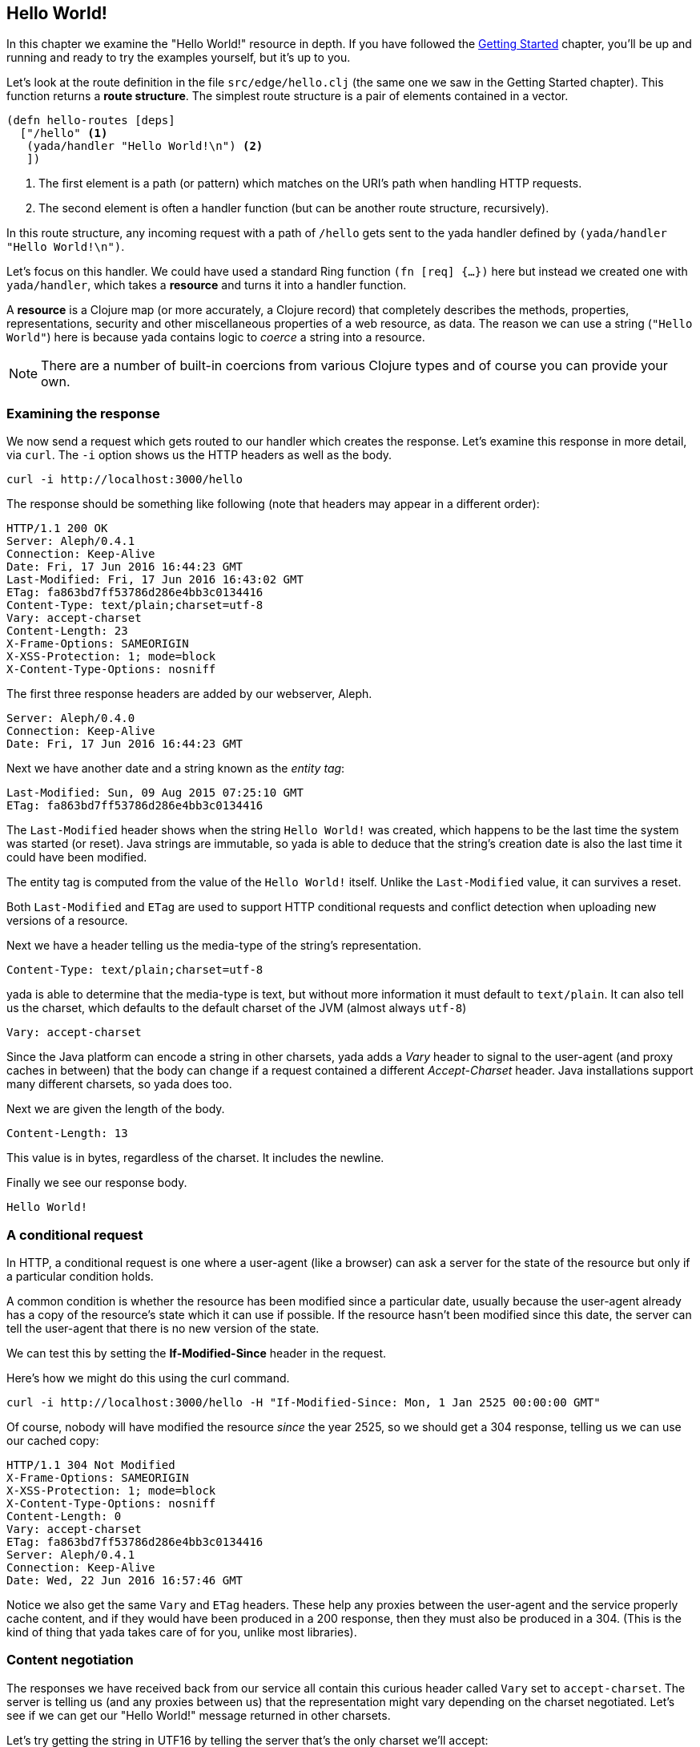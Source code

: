 [[hello-world]]
== Hello World!

In this chapter we examine the "Hello World!" resource in depth. If you have followed the <<getting-started,Getting Started>> chapter, you'll be up and running and ready to try the examples yourself, but it's up to you.

Let's look at the route definition in the file `src/edge/hello.clj` (the same one we saw in the Getting Started chapter). This function returns a *route structure*. The simplest route structure is a pair of elements contained in a vector.

[source,clojure]
----
(defn hello-routes [deps]
  ["/hello" <1>
   (yada/handler "Hello World!\n") <2>
   ])
----

<1> The first element is a path (or pattern) which matches on the URI's path when handling HTTP requests.
<2> The second element is often a handler function (but can be another route structure, recursively).

In this route structure, any incoming request with a path of `/hello` gets sent to the [yada]#yada# handler defined by `(yada/handler "Hello World!\n")`.

Let's focus on this handler. We could have used a standard Ring function `(fn [req] {...})` here but instead we created one with `yada/handler`, which takes a *resource* and turns it into a handler function.

A *resource* is a Clojure map (or more accurately, a Clojure record) that completely describes the methods, properties, representations, security and other miscellaneous properties of a web resource, as data. The reason we can use a string (`"Hello World"`) here is because [yada]#yada# contains logic to _coerce_ a string into a resource.

NOTE: There are a number of built-in coercions from various Clojure types and of course you can provide your own.

=== Examining the response

We now send a request which gets routed to our handler which creates the response. Let's examine this response in more detail, via `curl`. The `-i` option shows us the HTTP headers as well as the body.

[source,curl]
----
curl -i http://localhost:3000/hello
----

The response should be something like following (note that headers may appear in a different order):

[source,http]
----
HTTP/1.1 200 OK
Server: Aleph/0.4.1
Connection: Keep-Alive
Date: Fri, 17 Jun 2016 16:44:23 GMT
Last-Modified: Fri, 17 Jun 2016 16:43:02 GMT
ETag: fa863bd7ff53786d286e4bb3c0134416
Content-Type: text/plain;charset=utf-8
Vary: accept-charset
Content-Length: 23
X-Frame-Options: SAMEORIGIN
X-XSS-Protection: 1; mode=block
X-Content-Type-Options: nosniff
----

The first three response headers are added by our webserver, Aleph.

[source,http]
----
Server: Aleph/0.4.0
Connection: Keep-Alive
Date: Fri, 17 Jun 2016 16:44:23 GMT
----

Next we have another date and a string known as the _entity tag_:

[source,http]
----
Last-Modified: Sun, 09 Aug 2015 07:25:10 GMT
ETag: fa863bd7ff53786d286e4bb3c0134416
----

The `Last-Modified` header shows when the string `Hello World!` was created, which happens to be the last time the system was started (or reset). Java strings are immutable, so [yada]#yada# is able to deduce that the
string's creation date is also the last time it could have been modified.

The entity tag is computed from the value of the `Hello World!` itself. Unlike the `Last-Modified` value, it can survives a reset.

Both `Last-Modified` and `ETag` are used to support HTTP conditional requests and conflict detection when uploading new versions of a resource.

Next we have a header telling us the media-type of the string's
representation.

[source,http]
----
Content-Type: text/plain;charset=utf-8
----

[yada]#yada# is able to determine that the media-type is text, but without more information it must default to `text/plain`. It can also tell us the charset, which defaults to the default charset of the JVM (almost always `utf-8`)

[source,http]
----
Vary: accept-charset
----

Since the Java platform can encode a string in other charsets, [yada]#yada# adds a _Vary_ header to signal to the user-agent (and proxy caches in between) that the body can change if a request contained a different _Accept-Charset_ header. Java installations support many different charsets, so [yada]#yada# does too.

Next we are given the length of the body.

[source,http]
----
Content-Length: 13
----

This value is in bytes, regardless of the charset. It includes the newline.

Finally we see our response body.

[source]
----
Hello World!
----

[[a-conditional-request]]
=== A conditional request

In HTTP, a conditional request is one where a user-agent (like a browser) can ask a server for the state of the resource but only if a particular condition holds.

A common condition is whether the resource has been modified since a particular date, usually because the user-agent already has a copy of the resource's state which it can use if possible. If the resource hasn't been modified since this date, the server can tell the user-agent that there is no new version of the state.

We can test this by setting the *If-Modified-Since* header in the request.

Here's how we might do this using the curl command.

[source]
----
curl -i http://localhost:3000/hello -H "If-Modified-Since: Mon, 1 Jan 2525 00:00:00 GMT"
----

Of course, nobody will have modified the resource _since_ the year 2525, so we should get a 304 response, telling us we can use our cached copy:

[source]
----
HTTP/1.1 304 Not Modified
X-Frame-Options: SAMEORIGIN
X-XSS-Protection: 1; mode=block
X-Content-Type-Options: nosniff
Content-Length: 0
Vary: accept-charset
ETag: fa863bd7ff53786d286e4bb3c0134416
Server: Aleph/0.4.1
Connection: Keep-Alive
Date: Wed, 22 Jun 2016 16:57:46 GMT
----

Notice we also get the same `Vary` and `ETag` headers. These help any proxies between the user-agent and the service properly cache content, and if they would have been produced in a 200 response, then they must also be produced in a 304. (This is the kind of thing that [yada]#yada# takes care of for you, unlike most libraries).

[[content-negotiation]]
=== Content negotiation

The responses we have received back from our service all contain this curious header called `Vary` set to `accept-charset`. The server is telling us (and any proxies between us) that the representation might vary depending on the charset negotiated. Let's see if we can get our "Hello World!" message returned in other charsets.

Let's try getting the string in UTF16 by telling the server that's the only charset we'll accept:

[source]
----
curl -i http://localhost:3000/hello -H "Accept-Charset: UTF-16"
----

This returns the following:

[source]
----
HTTP/1.1 200 OK
X-Frame-Options: SAMEORIGIN
X-XSS-Protection: 1; mode=block
X-Content-Type-Options: nosniff
Content-Length: 28
Content-Type: text/plain;charset=utf-16
Last-Modified: Sun, 26 Jun 2016 11:11:31 GMT
Vary: accept-charset
ETag: 43b1f79e8efe0fa97c32901fbd5746d6
Server: Aleph/0.4.1
Connection: Keep-Alive
Date: Mon, 27 Jun 2016 07:45:07 GMT

��Hello World!
----

The "Hello World!" message is prepended with 2 bytes called the *Byte Order Mark* (BOM). The length of the string (including the newline) is 13 characters. Since each character here is 2 bytes, that makes 26. The additional of the BOM makes it 28, which is what our `Content-Length` header reports.

A BOM indicates the order that the 2 bytes are transmitted in. In 'big endian' form the most-significant byte is transmitted first. We can tell the service that we only want the big endian form with the following:

[source]
----
curl -i http://localhost:3000/hello -H "Accept-Charset: UTF-16BE"
----

This will now produce the message without the BOM, because it is unnecessary. This means our `Content-Length` will be exactly 13 * 2 = 26.

[source]
----
HTTP/1.1 200 OK
…
Content-Length: 26

Hello World!
----

If we were to use UTF-32, which defaults to big-endian, we'll get a Content-Length of 13 * 4 = 52.

[source]
----
HTTP/1.1 200 OK
…
Content-Length: 52

Hello World!
----

Note also that different representations generate different `ETag` values. The entity tag is a way of managing a cache of representations, not a cache of resources. Think of the `ETag` value as the key you could use in a key/value store that stored a cache of representations.

The negotiation of charsets may be considered by some to be unnecessary given the dominance of UTF-8. That is certainly true for today's modern browsers. However, there are many other types of devices that are being connected to the internet (under the banner 'Internet of Things'). Many of these devices have very tight constraints on processing and memory which prevent them from supporting UTF-8. If we are building a web service, we may want to connect these devices to it in the future.

==== Languages

Of course it is not just charsets that can be negotiated. Another example is languages. Our "Hello World!" string is in English. Let's provide support for simplified Chinese.

This calls for a different implementation:

[source,clojure]
----
(defn hello-language []
  ["/hello-language"
   (yada/resource <1>
    {:methods
     {:get <2>
      {:produces
       {:media-type "text/plain"
        :language #{"en" "zh-ch;q=0.9"}} <3>
       :response
       #(case (yada/language %) <4>
          "zh-ch" "你好世界\n"
          "en" "Hello World!\n")}}})])
----

<1> Using the `yada/resource` function to create a custom resource
<2> The resource has a single method, GET
<3> English is preferred, but Simplified Chinese is available too
<4> This is a function that is given a *context* as the first argument. The `yada/language` convenience function pulls out the negotiated language from this context

Let's test this by providing a request header which indicates a preference for simplified Chinese:

[source]
----
curl -i http://localhost:3000/hello-language -H "Accept-Language: zh-CH"
----

We should get the following response:

[source,http]
----
HTTP/1.1 200 OK
X-Frame-Options: SAMEORIGIN
X-XSS-Protection: 1; mode=block
X-Content-Type-Options: nosniff
Content-Length: 13
Content-Type: text/plain
Content-Language: zh-ch
Vary: accept-language
Server: Aleph/0.4.1
Connection: Keep-Alive
Date: Mon, 27 Jun 2016 08:20:59 GMT

你好世界
----

There's a lot more to content negotiation than this simple example can show. It is covered in depth in subsequent chapters.


[[mutation]]
=== Mutation

Let's try to overwrite the string by using a `PUT`.

[source]
----
curl -i http://localhost:3000/hello -X PUT -d "Hello Wonderful World!%0a"
----

The response is as follows:

[source]
----
HTTP/1.1 405 Method Not Allowed
Allow: GET, HEAD, OPTIONS
Content-Length: 284
Content-Type: application/json
Server: Aleph/0.4.1
Connection: Keep-Alive
Date: Mon, 27 Jun 2016 08:56:58 GMT
----

The response status is `405 Method Not Allowed`, telling us that our request was unacceptable. There is also an *Allow* header, telling us which methods are allowed. One of these methods is OPTIONS, which we could have used to check whether PUT was available without actually attempting it.

[source]
----
curl -i http://localhost:3000/hello -X OPTIONS
----

The response should be:

[source]
----
HTTP/1.1 200 OK
Allow: GET, HEAD, OPTIONS
Content-Length: 0
X-Frame-Options: SAMEORIGIN
X-XSS-Protection: 1; mode=block
X-Content-Type-Options: nosniff
Server: Aleph/0.4.1
Connection: Keep-Alive
Date: Mon, 27 Jun 2016 09:00:27 GMT
----

Both the `PUT` and the `OPTIONS` response contain an *Allow* header which tells us that `PUT` isn't possible. This makes sense, because we can't mutate a Java string.

We could, however, wrap the Java string in a Clojure atom which could reference different Java strings at different times.

To demonstrate this, try the following with the identifier `http://localhost:3000/hello-atom`.

[source,clojure]
----
(yada/handler (atom "Hello World!\n"))
----

Let's try a normal GET.

[source]
----
curl -i http://localhost:3000/hello-atom -X OPTIONS
----

We can now make another `OPTIONS` request to see whether `PUT` is available, before trying it.

[source]
----
curl -i http://localhost:3000/hello-atom -X OPTIONS
----

[source]
----
HTTP/1.1 200 OK
Allow: GET, DELETE, HEAD, OPTIONS, PUT
Content-Length: 0
X-Frame-Options: SAMEORIGIN
X-XSS-Protection: 1; mode=block
X-Content-Type-Options: nosniff
Server: Aleph/0.4.1
Connection: Keep-Alive
Date: Tue, 05 Jul 2016 15:41:36 GMT
----

It is! So let's try it.

[source]
----
curl -i http://localhost:3000/hello-atom -X PUT -d "value=Hello Wonderful World!%0a"
----

And now let's see if we've managed to change the state of the resource.

[source]
----
curl -i http://localhost:3000/hello-atom
----

[source,http]
----
HTTP/1.1 200 OK
X-Frame-Options: SAMEORIGIN
X-XSS-Protection: 1; mode=block
X-Content-Type-Options: nosniff
Content-Length: 23
Content-Type: text/plain;charset=utf-8
Last-Modified: Tue, 05 Jul 2016 16:08:22 GMT
Vary: accept-charset
ETag: 3c3e0684be182b7185f6ad10b63f246a
Server: Aleph/0.4.1
Connection: Keep-Alive
Date: Tue, 05 Jul 2016 16:08:35 GMT

Hello Wonderful World!
----

As long as someone else hasn't sneaked in a different state between your `PUT` and subsequent `GET`, you should see the new state of the resource is "Hello Wonderful World!". Great!

But what if someone _did_ manage to `PUT` their change ahead of yours? Their version would now be overwritten. That might not be what you wanted. To ensure we don't override someone's change, we could have set the *If-Match* header using the *ETag* value.

Let's test this now, using the ETag value we got before we sent our `PUT` request.

[source]
----
curl -i http://localhost:3000/hello-atom -X PUT -H "If-Match: fa863bd7ff53786d286e4bb3c0134416" -d "value=Hello Wonderful World!%0a"
----

[source]
----
HTTP/1.1 412 Precondition Failed
Content-Length: 196
Content-Type: application/json
Server: Aleph/0.4.1
Connection: Keep-Alive
Date: Tue, 05 Jul 2016 16:10:53 GMT
----

We get a 412, which means a pre-condition failed. The pre-condition in question relates to our `If-Match` header value not matching the current value of the atom. This is a very useful result, because it means we can ensure that we don't overwrite someone else's data.

[[a-head-request]]
=== A HEAD request

There was one more method indicated by the *Allow* header of our `OPTIONS` request, which was `HEAD`. Let's try this now.

[source]
----
curl -i http://localhost:3000/hello -X HEAD
----

[source,http]
----
----

The response does not have a body, but tells us the headers we would get if we were to try a `GET` request.

[[parameters]]
=== Parameters

Often, a resource's state or behavior will depend on parameters in the
request. Let's say we want to pass a parameter to the resource, via a
query parameter.

To show this, we'll write some real code:

[source,clojure]
----
(require '[yada.yada :refer [yada resource]])

(defn say-hello [ctx]
  (str "Hello " (get-in ctx [:parameters :query :p]) "!\n"))

(def hello-parameters-resource
  (resource
    {:methods
      {:get
        {:parameters {:query {:p String}}
         :produces "text/plain"
         :response say-hello}}}))

(def handler (yada/handler hello-parameters-resource))
----

This declares a resource with a GET method, which responds with a plain-text message formed from the query parameter.

Let's see this in action, but without a parameter:

[source]
----
curl -i http://localhost:3000/hello-parameter
----

Here we get a 400 response. This means we've done something wrong (we've forgotten to add the query parameter).

Now let's add the query parameter to the URI:

[source]
----
curl -i http://localhost:3000/hello-parameter?p=Ken
----

This should now get the 200 response we wanted:

[source,http]
----
HTTP/1.1 200 OK
X-Frame-Options: SAMEORIGIN
X-XSS-Protection: 1; mode=block
X-Content-Type-Options: nosniff
Content-Length: 11
Content-Type: text/plain
Server: Aleph/0.4.1
Connection: Keep-Alive
Date: Tue, 05 Jul 2016 16:23:26 GMT

Hello Ken!
----

Great!

As well as query parameters, yada supports path parameters, request headers, form data, cookies and request bodies. You can have optional parameters, in fact, anything that can be expressed in Plumatic Schema, and [yada]#yada# will even coerce parameters to a range of types. For more details, see the link:parameters.html[Parameters] chapter.

[[hello-swagger]]
=== Hello Swagger!

Now we have seen how to build a single web resource, let's see how to build a Swagger description from a collection of web resources.

In your editor, switch to `src/edge/server.clj`. This file defines the overall route structure which includes our routes for "Hello World!". This has been included twice, both at the root and under the `/api` path.

This second version uses the Clojure threading macro `->` which wraps the route structure with `yada/swaggered` and gives it a bidi tag (used for generating URIs, we'll use this later).

[source,clojure]
----
[
    ;; Hello World!
    (hello-routes {})

    ["/api" (-> (hello-routes {})
                ;; Wrap this route structure in a Swagger
                ;; wrapper. This introspects the data model and
                ;; provides a swagger.json file, used by Swagger UI
                ;; and other tools.
                (yada/swaggered
                 {:info {:title "Edge API"
                         :version "1.0"
                         :description "An example API"}
                  :basePath "/api"})
                ;; Tag it so we can create an href to this API
                (tag :edge.resources/api))]]
----

The purpose of `yada/swaggered` is to augment the route structure given to it with a route to `swagger.json`, which responds with a Swagger description of the route structure in JSON. Since [yada]#yada# resources are data maps, this is a relatively simple data transformation of the route structure.

We can test the resource is available at its `/api` location with this `curl` command:

[source,curl]
----
curl -i http://localhost:3000/api/hello
----

We can also query the Swagger description with this `curl` command:

[source,curl]
----
curl -i http://localhost:3000/api/swagger.json
----

This time we get a JSON body returned:

[source]
----
HTTP/1.1 200 OK
X-Frame-Options: SAMEORIGIN
X-XSS-Protection: 1; mode=block
X-Content-Type-Options: nosniff
Content-Length: 290
Content-Type: application/json
Last-Modified: Wed, 22 Jun 2016 15:45:16 GMT
Vary: accept-charset
ETag: 7833a69510d2b80f2a414c3c4ef2b4d4
Server: Aleph/0.4.1
Connection: Keep-Alive
Date: Wed, 22 Jun 2016 15:56:25 GMT

{"swagger":"2.0","info":{"title":"Edge API","version":"1.0","description":"An example API"},"produces":["application/json"],"consumes":["application/json"],"paths":{"/hello":{"get":{"produces":["text/plain"],"responses":{"default":{"description":""}}}}},"basePath":"/api","definitions":{}}
----

Notice we still get a `Vary` header telling us that multiple charsets are available. JSON bodies are available in UTF-16 and UTF-32. Compare this with Clojure's EDN, which is specificed to be UTF-8 only. In fact, [yada]#yada# is happy to produce Swagger definitions in EDN too:

[source,curl]
----
curl -i http://localhost:3000/api/swagger.edn
----

Note that this time we get no `Vary` header, since there are no charset alternatives.

[source]
----
HTTP/1.1 200 OK
X-Frame-Options: SAMEORIGIN
X-XSS-Protection: 1; mode=block
X-Content-Type-Options: nosniff
Content-Length: 284
Content-Type: application/edn
Last-Modified: Wed, 22 Jun 2016 15:45:16 GMT
ETag: 3aa57341aa88d68108dbead14f5b462c
Server: Aleph/0.4.1
Connection: Keep-Alive
Date: Wed, 22 Jun 2016 15:59:26 GMT

{:swagger "2.0", :info {:title "Edge API", :version "1.0", :description "An example API"}, :produces ["application/json"], :consumes ["application/json"], :paths {"/hello" {:get {:produces ("text/plain"), :responses {:default {:description ""}}}}}, :basePath "/api", :definitions {}}
----

It's these little details that [yada]#yada# takes care of for you. There is no trickery involved, it's simply the result of an almost obsessive focus on the relevant web standards. There is nothing special about strings, [yada]#yada# applies the same logic for anything else you ask it to handle. We'll see more in the next chapter.

By the way, if you want to see the Swagger UI, browse to http://localhost:3000/swagger/?url=http://localhost:3000/api/swagger.json

image:hello-swagger.png[Swagger]

[[summary]]
=== Summary

This has been a long chapter, but we have only covered a simple "Hello World!" example.

You should now realise that implementing even a basic example that properly complies with the HTTP standard is a surprisingly tough undertaking. But this simple example demonstrated how a rich and functional HTTP resource can be created with a tiny amount of code, and none of the behaviour we have seen is hardcoded or contrived. We have only demonstrated a simple Java string, and [yada]#yada# includes similar support for many other basic types (atoms, Clojure collections, files, directories, Java resources…).

But the best thing is you can programmatically create your own resources and types to fit your particular requirements.

Without a library like [yada]#yada# we would need to read and understand hundreds of pages of the HTTP RFCs and spend a great deal of extra effort coding up its various aspects. Of course, nobody would bother doing that, but the consequence is that we miss out on the many architectural benefits of HTTP.

Rarely can client code make any assumptions that the HTTP API it is accessing complies with the text in the HTTP RFCs, and must therefore rely on detailed knowledge of how the API is written, either through documentation, Swagger definitions, close collaboration between development teams or some other means (trial-and-error). This is a problem because it causes rigidity between our systems.

By using [yada]#yada#, we are pushing the responsibility of implementing HTTP correctly away from the programmer and into a library.
